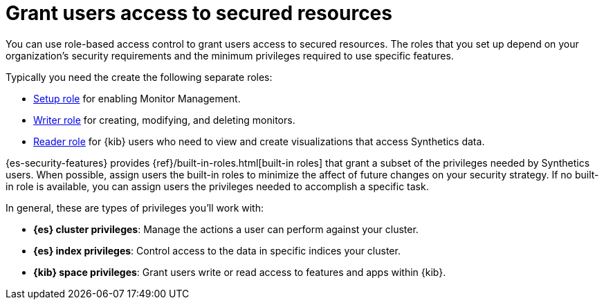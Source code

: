 [[synthetics-feature-roles]]
= Grant users access to secured resources

You can use role-based access control to grant users access to secured
resources. The roles that you set up depend on your organization's security
requirements and the minimum privileges required to use specific features.

Typically you need the create the following separate roles:

* <<synthetics-role-setup,Setup role>> for enabling Monitor Management.
* <<synthetics-role-write,Writer role>>  for creating, modifying, and deleting monitors.
* <<synthetics-role-read,Reader role>> for {kib} users who need to view and
create visualizations that access Synthetics data.

{es-security-features} provides {ref}/built-in-roles.html[built-in roles] that grant a
subset of the privileges needed by Synthetics users.
When possible, assign users the built-in roles to minimize the affect of future changes on your security strategy.
If no built-in role is available, you can assign users the privileges needed to accomplish a specific task.

In general, these are types of privileges you'll work with:

* **{es} cluster privileges**: Manage the actions a user can perform against your cluster.
* **{es} index privileges**: Control access to the data in specific indices your cluster.
* **{kib} space privileges**: Grant users write or read access to features and apps within {kib}.





